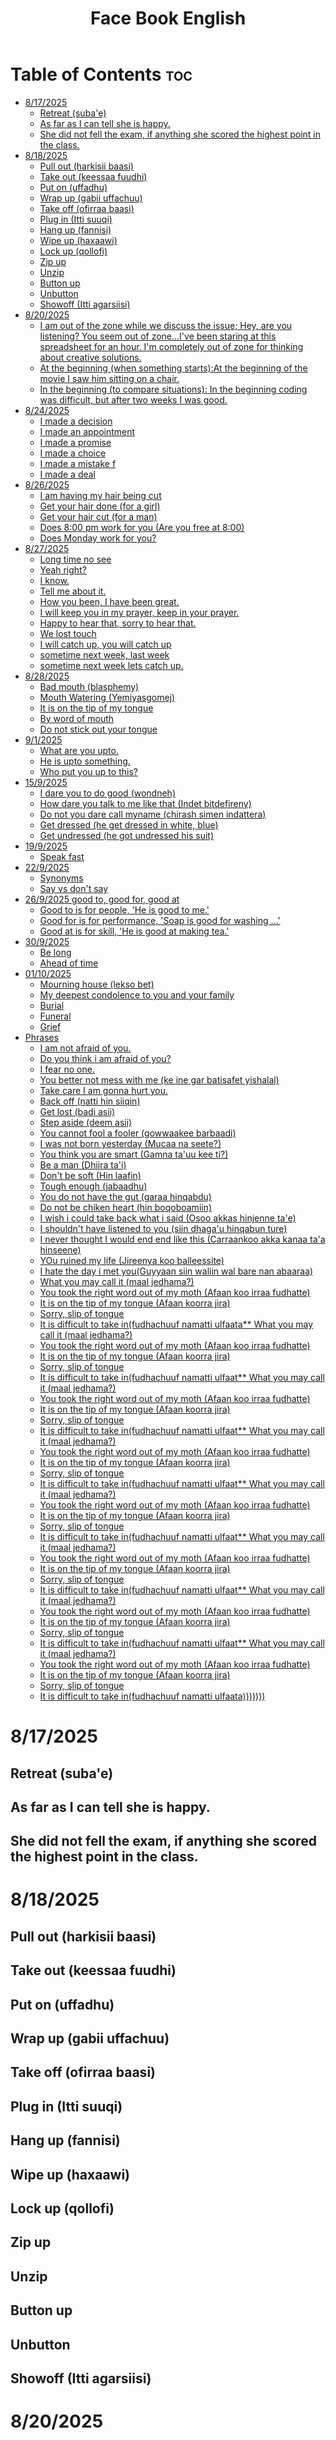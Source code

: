 #+title: Face Book English
* Table of Contents :toc:
- [[#8172025][8/17/2025]]
  - [[#retreat-subae][Retreat (suba'e)]]
  - [[#as-far-as-i-can-tell-she-is-happy][As far as I can tell she is happy.]]
  - [[#she-did-not-fell-the-exam-if-anything-she-scored-the-highest-point-in-the-class][She did not fell the exam, if anything she scored the highest point in the class.]]
- [[#8182025][8/18/2025]]
  - [[#pull-out-harkisii-baasi][Pull out (harkisii baasi)]]
  - [[#take-out-keessaa-fuudhi][Take out (keessaa fuudhi)]]
  - [[#put-on-uffadhu][Put on (uffadhu)]]
  - [[#wrap-up-gabii-uffachuu][Wrap up (gabii uffachuu)]]
  - [[#take-off-ofirraa-baasi][Take off (ofirraa baasi)]]
  - [[#plug-in-itti-suuqi][Plug in (Itti suuqi)]]
  - [[#hang-up-fannisi][Hang up (fannisi)]]
  - [[#wipe-up-haxaawi][Wipe up (haxaawi)]]
  - [[#lock-up-qollofi][Lock up (qollofi)]]
  - [[#zip-up][Zip up]]
  - [[#unzip][Unzip]]
  - [[#button-up][Button up]]
  - [[#unbutton][Unbutton]]
  - [[#showoff-itti-agarsiisi][Showoff (Itti agarsiisi)]]
- [[#8202025][8/20/2025]]
  - [[#i-am-out-of-the-zone-while-we-discuss-the-issue-hey-are-you-listening-you-seem-out-of-zoneive-been-staring-at-this-spreadsheet-for-an-hour-im-completely-out-of-zone-for-thinking-about-creative-solutions][I am out of the zone while we discuss the issue; Hey, are you listening? You seem out of zone...I've been staring at this spreadsheet for an hour. I'm completely out of zone for thinking about creative solutions.]]
  - [[#at-the-beginning-when-something-startsat-the-beginning-of-the-movie-i-saw-him-sitting-on-a-chair][At the beginning (when something starts):At the beginning of the movie I saw him sitting on a chair.]]
  - [[#in-the-beginning-to-compare-situations-in-the-beginning-coding-was-difficult-but-after-two-weeks-i-was-good][In the beginning (to compare situations): In the beginning coding was difficult, but after two weeks I was good.]]
- [[#8242025][8/24/2025]]
  - [[#i-made-a-decision][I made a decision]]
  - [[#i-made-an-appointment][I made an appointment]]
  - [[#i-made-a-promise][I made a promise]]
  - [[#i-made-a-choice][I made a choice]]
  - [[#i-made-a-mistake-f][I made a mistake f]]
  - [[#i-made-a-deal][I made a deal]]
- [[#8262025][8/26/2025]]
  - [[#i-am-having-my-hair--being-cut][I am having my hair  being cut]]
  - [[#get-your-hair-done-for-a-girl][Get your hair done (for a girl)]]
  - [[#get-your-hair-cut-for-a-man][Get your hair cut (for a man)]]
  - [[#does-800-pm-work-for-you-are-you-free-at-800][Does 8:00 pm work for you (Are you free at 8:00)]]
  - [[#does-monday-work-for-you][Does Monday work for you?]]
- [[#8272025][8/27/2025]]
  - [[#long-time-no-see][Long time no see]]
  - [[#yeah-right][Yeah right?]]
  - [[#i-know][I know.]]
  - [[#tell-me-about-it][Tell me about it.]]
  - [[#how-you-been-i-have-been-great][How you been, I have been great.]]
  - [[#i-will-keep-you-in-my-prayer-keep-in-your-prayer][I will keep you in my prayer, keep in your prayer.]]
  - [[#happy-to-hear-that-sorry-to-hear-that][Happy to hear that, sorry to hear that.]]
  - [[#we-lost-touch][We lost touch]]
  - [[#i-will-catch-up-you-will-catch-up][I will catch up, you will catch up]]
  - [[#sometime-next-week-last-week][sometime next week, last week]]
  - [[#sometime-next-week-lets-catch-up][sometime next week lets catch up.]]
- [[#8282025][8/28/2025]]
  - [[#bad-mouth-blasphemy][Bad mouth (blasphemy)]]
  - [[#mouth-watering-yemiyasgomej][Mouth Watering (Yemiyasgomej)]]
  - [[#it-is-on-the-tip-of-my-tongue][It is on the tip of my tongue]]
  - [[#by-word-of-mouth][By word of mouth]]
  - [[#do-not-stick-out-your-tongue][Do not stick out your tongue]]
- [[#912025][9/1/2025]]
  - [[#what-are-you-upto][What are you upto.]]
  - [[#he-is-upto-something][He is upto something.]]
  - [[#who-put-you-up-to-this][Who put you up to this?]]
- [[#1592025][15/9/2025]]
  - [[#i-dare-you-to-do-good-wondneh][I dare you to do good (wondneh)]]
  - [[#how-dare-you-talk-to-me-like-that-indet-bitdefireny][How dare you talk to me like that (Indet bitdefireny)]]
  - [[#do-not-you-dare-call-myname-chirash-simen-indattera][Do not you dare call myname (chirash simen indattera)]]
  - [[#get-dressed-he-get-dressed-in-white-blue][Get dressed (he get dressed in white, blue)]]
  - [[#get-undressed-he-got-undressed-his-suit][Get undressed (he got undressed his suit)]]
- [[#1992025][19/9/2025]]
  - [[#speak-fast][Speak fast]]
- [[#2292025][22/9/2025]]
  - [[#synonyms][Synonyms]]
  - [[#say-vs-dont-say][Say vs don't say]]
- [[#2692025-good-to-good-for-good-at][26/9/2025 good to, good for, good at]]
  - [[#good-to-is-for-people-he-is-good-to-me][Good to is for people, 'He is good to me.']]
  - [[#good-for-is-for-performance-soap-is-good-for-washing-][Good for is for performance, 'Soap is good for washing ...']]
  - [[#good-at-is-for-skill-he-is-good-at-making-tea][Good at is for skill, 'He is good at making tea.']]
- [[#3092025][30/9/2025]]
  - [[#be-long][Be long]]
  - [[#ahead-of-time][Ahead of time]]
- [[#01102025][01/10/2025]]
  - [[#mourning-house-lekso-bet][Mourning house (lekso bet)]]
  - [[#my-deepest-condolence-to-you-and-your-family][My deepest condolence to you and your family]]
  - [[#burial][Burial]]
  - [[#funeral][Funeral]]
  - [[#grief][Grief]]
- [[#phrases][Phrases]]
  - [[#i-am-not-afraid-of-you][I am not afraid of you.]]
  - [[#do-you-think-i-am-afraid-of-you][Do you think i am afraid of you?]]
  - [[#i-fear-no-one][I fear no one.]]
  - [[#you-better-not-mess-with-me-ke-ine-gar-batisafet-yishalal][You better not mess with me (ke ine gar batisafet yishalal)]]
  - [[#take-care-i-am-gonna-hurt-you][Take care I am gonna hurt you.]]
  - [[#back-off-natti-hin-siiqin][Back off (natti hin siiqin)]]
  - [[#get-lost-badi-asii][Get lost (badi asii)]]
  - [[#step-aside-deem-asii][Step aside (deem asii)]]
  - [[#you-cannot-fool-a-fooler-gowwaakee-barbaadi][You cannot fool a fooler (gowwaakee barbaadi)]]
  - [[#i-was-not-born-yesterday-mucaa-na-seete][I was not born yesterday (Mucaa na seete?)]]
  - [[#you-think-you-are-smart-gamna-tauu-kee-ti][You think you are smart (Gamna ta'uu kee ti?)]]
  - [[#be-a-man-dhiira-tai][Be a man (Dhiira ta'i)]]
  - [[#dont-be-soft-hin-laafin][Don't be soft (Hin laafin)]]
  - [[#tough-enough-jabaadhu][Tough enough (jabaadhu)]]
  - [[#you-do-not-have-the-gut-garaa-hinqabdu][You do not have the gut (garaa hinqabdu)]]
  - [[#do-not-be-chiken-heart-hin-boqoboamiin][Do not be chiken heart (hin boqoboamiin)]]
  - [[#i-wish-i-could-take-back-what-i-said-osoo-akkas-hinjenne-tae][I wish i could take back what i said (Osoo akkas hinjenne ta'e)]]
  - [[#i-shouldnt-have-listened-to-you-siin-dhagau-hinqabun-ture][I shouldn't have listened to you (siin dhaga'u hinqabun ture)]]
  - [[#i-never-thought-i-would-end-end-like-this-carraankoo-akka-kanaa-taa-hinseene][I never thought I would end end like this (Carraankoo akka kanaa ta'a hinseene)]]
  - [[#you-ruined-my-life-jireenya-koo-balleessite][YOu ruined my life (Jireenya koo balleessite)]]
  - [[#i-hate-the-day-i-met-youguyyaan-siin-waliin-wal-bare-nan-abaaraa][I hate the day i met you(Guyyaan siin waliin wal bare nan abaaraa)]]
  - [[#what-you-may-call-it-maal-jedhama][What you may call it (maal jedhama?)]]
  - [[#you-took-the-right-word-out-of-my-moth-afaan-koo-irraa-fudhatte][You took the right word out of my moth (Afaan koo irraa fudhatte)]]
  - [[#it-is-on-the-tip-of-my-tongue-afaan-koorra-jira][It is on the tip of my tongue (Afaan koorra jira)]]
  - [[#sorry-slip-of-tongue][Sorry, slip of tongue]]
  - [[#it-is-difficult-to-take-infudhachuuf-namatti-ulfaata-what-you-may-call-it-maal-jedhama][It is difficult to take in(fudhachuuf namatti ulfaata** What you may call it (maal jedhama?)]]
  - [[#you-took-the-right-word-out-of-my-moth-afaan-koo-irraa-fudhatte-1][You took the right word out of my moth (Afaan koo irraa fudhatte)]]
  - [[#it-is-on-the-tip-of-my-tongue-afaan-koorra-jira-1][It is on the tip of my tongue (Afaan koorra jira)]]
  - [[#sorry-slip-of-tongue-1][Sorry, slip of tongue]]
  - [[#it-is-difficult-to-take-infudhachuuf-namatti-ulfaat-what-you-may-call-it-maal-jedhama][It is difficult to take in(fudhachuuf namatti ulfaat** What you may call it (maal jedhama?)]]
  - [[#you-took-the-right-word-out-of-my-moth-afaan-koo-irraa-fudhatte-2][You took the right word out of my moth (Afaan koo irraa fudhatte)]]
  - [[#it-is-on-the-tip-of-my-tongue-afaan-koorra-jira-2][It is on the tip of my tongue (Afaan koorra jira)]]
  - [[#sorry-slip-of-tongue-2][Sorry, slip of tongue]]
  - [[#it-is-difficult-to-take-infudhachuuf-namatti-ulfaat-what-you-may-call-it-maal-jedhama-1][It is difficult to take in(fudhachuuf namatti ulfaat** What you may call it (maal jedhama?)]]
  - [[#you-took-the-right-word-out-of-my-moth-afaan-koo-irraa-fudhatte-3][You took the right word out of my moth (Afaan koo irraa fudhatte)]]
  - [[#it-is-on-the-tip-of-my-tongue-afaan-koorra-jira-3][It is on the tip of my tongue (Afaan koorra jira)]]
  - [[#sorry-slip-of-tongue-3][Sorry, slip of tongue]]
  - [[#it-is-difficult-to-take-infudhachuuf-namatti-ulfaat-what-you-may-call-it-maal-jedhama-2][It is difficult to take in(fudhachuuf namatti ulfaat** What you may call it (maal jedhama?)]]
  - [[#you-took-the-right-word-out-of-my-moth-afaan-koo-irraa-fudhatte-4][You took the right word out of my moth (Afaan koo irraa fudhatte)]]
  - [[#it-is-on-the-tip-of-my-tongue-afaan-koorra-jira-4][It is on the tip of my tongue (Afaan koorra jira)]]
  - [[#sorry-slip-of-tongue-4][Sorry, slip of tongue]]
  - [[#it-is-difficult-to-take-infudhachuuf-namatti-ulfaat-what-you-may-call-it-maal-jedhama-3][It is difficult to take in(fudhachuuf namatti ulfaat** What you may call it (maal jedhama?)]]
  - [[#you-took-the-right-word-out-of-my-moth-afaan-koo-irraa-fudhatte-5][You took the right word out of my moth (Afaan koo irraa fudhatte)]]
  - [[#it-is-on-the-tip-of-my-tongue-afaan-koorra-jira-5][It is on the tip of my tongue (Afaan koorra jira)]]
  - [[#sorry-slip-of-tongue-5][Sorry, slip of tongue]]
  - [[#it-is-difficult-to-take-infudhachuuf-namatti-ulfaat-what-you-may-call-it-maal-jedhama-4][It is difficult to take in(fudhachuuf namatti ulfaat** What you may call it (maal jedhama?)]]
  - [[#you-took-the-right-word-out-of-my-moth-afaan-koo-irraa-fudhatte-6][You took the right word out of my moth (Afaan koo irraa fudhatte)]]
  - [[#it-is-on-the-tip-of-my-tongue-afaan-koorra-jira-6][It is on the tip of my tongue (Afaan koorra jira)]]
  - [[#sorry-slip-of-tongue-6][Sorry, slip of tongue]]
  - [[#it-is-difficult-to-take-infudhachuuf-namatti-ulfaat-what-you-may-call-it-maal-jedhama-5][It is difficult to take in(fudhachuuf namatti ulfaat** What you may call it (maal jedhama?)]]
  - [[#you-took-the-right-word-out-of-my-moth-afaan-koo-irraa-fudhatte-7][You took the right word out of my moth (Afaan koo irraa fudhatte)]]
  - [[#it-is-on-the-tip-of-my-tongue-afaan-koorra-jira-7][It is on the tip of my tongue (Afaan koorra jira)]]
  - [[#sorry-slip-of-tongue-7][Sorry, slip of tongue]]
  - [[#it-is-difficult-to-take-infudhachuuf-namatti-ulfaata][It is difficult to take in(fudhachuuf namatti ulfaata)))))))]]

* 8/17/2025
** Retreat (suba'e)
** As far as I can tell she is happy.
** She did not fell the exam, if anything she scored the highest point in the class.
* 8/18/2025
** Pull out (harkisii baasi)
** Take out (keessaa fuudhi)
** Put on (uffadhu)
** Wrap up (gabii uffachuu)
** Take off (ofirraa baasi)
** Plug in (Itti suuqi)
** Hang up (fannisi)
** Wipe up (haxaawi)
** Lock up (qollofi)
** Zip up
** Unzip
** Button up
** Unbutton
** Showoff (Itti agarsiisi)
* 8/20/2025
** I am out of the zone while we discuss the issue; Hey, are you listening? You seem out of zone...I've been staring at this spreadsheet for an hour. I'm completely out of zone for thinking about creative solutions.
** At the beginning (when something starts):At the beginning of the movie I saw him sitting on a chair.
** In the beginning (to compare situations): In the beginning coding was difficult, but after two weeks I was good.
* 8/24/2025
** I made a decision
** I made an appointment
** I made a promise
** I made a choice
** I made a mistake f
** I made a deal
* 8/26/2025
** I am having my hair  being cut
** Get your hair done (for a girl)
** Get your hair cut (for a man)
** Does 8:00 pm work for you (Are you free at 8:00)
** Does Monday work for you?
* 8/27/2025
** Long time no see
** Yeah right?
** I know.
** Tell me about it.
** How you been, I have been great.
** I will keep you in my prayer, keep in your prayer.
** Happy to hear that, sorry to hear that.
** We lost touch
** I will catch up, you will catch up
** sometime next week, last week
** sometime next week lets catch up.
* 8/28/2025
** Bad mouth (blasphemy)
** Mouth Watering (Yemiyasgomej)
** It is on the tip of my tongue
** By word of mouth
** Do not stick out your tongue
* 9/1/2025
** What are you upto.
** He is upto something.
** Who put you up to this?
* 15/9/2025
** I dare you to do good (wondneh)
** How dare you talk to me like that (Indet bitdefireny)
** Do not you dare call myname (chirash simen indattera)
** Get dressed (he get dressed in white, blue)
** Get undressed (he got undressed his suit)
* 19/9/2025
** Speak fast
| Do not say      | Say       |
|-----------------+-----------|
| Let's go        | s'go      |
|-----------------+-----------|
| Will he         | willy     |
|-----------------+-----------|
| Is he           | Izzy      |
|-----------------+-----------|
| Is she          | Ishi      |
|-----------------+-----------|
| Why did you lie | Why july? |
|-----------------+-----------|
| What did he     | What didi |
|-----------------+-----------|
| Did you have    | Jev       |
|-----------------+-----------|
| Going to        | Gonna     |
|-----------------+-----------|
| Want to         | wanna     |
|-----------------+-----------|
| I have got to   | Gotta     |
|-----------------+-----------|
| Kind of         | kinda     |
|-----------------+-----------|
| Don't know      | dunno     |
|-----------------+-----------|
| Give me         | Gimme     |
|-----------------+-----------|
| Out of          | outta     |
|-----------------+-----------|
| What are you    | Wacha     |
|-----------------+-----------|

* 22/9/2025
** Synonyms
|--------------------+----------------|
| A1                 | C1             |
|--------------------+----------------|
| Rich               | Loaded         |
|--------------------+----------------|
| Drunk              | Wasted         |
|--------------------+----------------|
| Funny              | Hilarious      |
|--------------------+----------------|
| Fight              | Throw hands    |
|--------------------+----------------|
| Leave              | Bounce         |
|--------------------+----------------|
| I understand you   | I got you      |
|--------------------+----------------|
| I am hungry        | I am starving  |
|--------------------+----------------|
| I don't understand | I don't get it |
|--------------------+----------------|
| Send me a message  | Hit me up      |
|--------------------+----------------|
| I made a mistake   | I screwed up   |
|--------------------+----------------|
|                    |                |
** Say vs don't say

| Don't say   | Say                    |
|-------------+------------------------|
| okay        | sounds great           |
|-------------+------------------------|
| I'm fine    | I'm doing great        |
|-------------+------------------------|
| no problem  | don't mention it       |
|-------------+------------------------|
| hurry up    | Let's speed it up      |
|-------------+------------------------|
| I'm tired   | I'm exahusted          |
|-------------+------------------------|
| that's easy | that's a peace of cake |
|-------------+------------------------|
|             |                        |
* 26/9/2025 good to, good for, good at

** Good to is for people, 'He is good to me.'
** Good for is for performance, 'Soap is good for washing ...'
** Good at is for skill, 'He is good at making tea.'

* 30/9/2025
** Be long
*** Will you be long? (tekoyaleh)
*** I won't be long.
*** How long you gonna be.
*** I will be 45 minutes.
*** Do not be long.
*** It won't be long i start forex trading.
** Ahead of time
*** Call me ahead of time
*** I will tell you ahead of time
* 01/10/2025
** Mourning house (lekso bet)
** My deepest condolence to you and your family
** Burial
** Funeral
** Grief
04/10/2025
* Phrases
** I am not afraid of you.
** Do you think i am afraid of you?
** I fear no one.
** You better not mess with me (ke ine gar batisafet yishalal)
** Take care I am gonna hurt you.
** Back off (natti hin siiqin)
** Get lost (badi asii)
** Step aside (deem asii)
** You cannot fool a fooler (gowwaakee barbaadi)
** I was not born yesterday (Mucaa na seete?)
** You think you are smart (Gamna ta'uu kee ti?)
** Be a man (Dhiira ta'i)
** Don't be soft (Hin laafin)
** Tough enough (jabaadhu)
** You do not have the gut (garaa hinqabdu)
** Do not be chiken heart (hin boqoboamiin)
** I wish i could take back what i said (Osoo akkas hinjenne ta'e)
** I shouldn't have listened to you (siin dhaga'u hinqabun ture)
** I never thought I would end end like this (Carraankoo akka kanaa ta'a hinseene)
** YOu ruined my life (Jireenya koo balleessite)
** I hate the day i met you(Guyyaan siin waliin wal bare nan abaaraa)
** What you may call it (maal jedhama?)
** You took the right word out of my moth (Afaan koo irraa fudhatte)
** It is on the tip of my tongue (Afaan koorra jira)
** Sorry, slip of tongue
** It is difficult to take in(fudhachuuf namatti ulfaata** What you may call it (maal jedhama?)
** You took the right word out of my moth (Afaan koo irraa fudhatte)
** It is on the tip of my tongue (Afaan koorra jira)
** Sorry, slip of tongue
** It is difficult to take in(fudhachuuf namatti ulfaat** What you may call it (maal jedhama?)
** You took the right word out of my moth (Afaan koo irraa fudhatte)
** It is on the tip of my tongue (Afaan koorra jira)
** Sorry, slip of tongue
** It is difficult to take in(fudhachuuf namatti ulfaat** What you may call it (maal jedhama?)
** You took the right word out of my moth (Afaan koo irraa fudhatte)
** It is on the tip of my tongue (Afaan koorra jira)
** Sorry, slip of tongue
** It is difficult to take in(fudhachuuf namatti ulfaat** What you may call it (maal jedhama?)
** You took the right word out of my moth (Afaan koo irraa fudhatte)
** It is on the tip of my tongue (Afaan koorra jira)
** Sorry, slip of tongue
** It is difficult to take in(fudhachuuf namatti ulfaat** What you may call it (maal jedhama?)
** You took the right word out of my moth (Afaan koo irraa fudhatte)
** It is on the tip of my tongue (Afaan koorra jira)
** Sorry, slip of tongue
** It is difficult to take in(fudhachuuf namatti ulfaat** What you may call it (maal jedhama?)
** You took the right word out of my moth (Afaan koo irraa fudhatte)
** It is on the tip of my tongue (Afaan koorra jira)
** Sorry, slip of tongue
** It is difficult to take in(fudhachuuf namatti ulfaat** What you may call it (maal jedhama?)
** You took the right word out of my moth (Afaan koo irraa fudhatte)
** It is on the tip of my tongue (Afaan koorra jira)
** Sorry, slip of tongue
** It is difficult to take in(fudhachuuf namatti ulfaata)))))))

